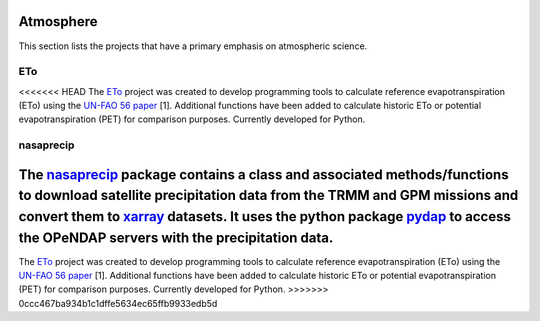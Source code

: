 Atmosphere
===============

This section lists the projects that have a primary emphasis on atmospheric science.

ETo
------------
<<<<<<< HEAD
The `ETo <https://github.com/mullenkamp/ETo>`_  project was created to develop programming tools to calculate reference evapotranspiration (ETo) using the `UN-FAO 56 paper <http://www.fao.org/docrep/X0490E/X0490E00.htm>`_ [1]. Additional functions have been added to calculate historic ETo or potential evapotranspiration (PET) for comparison purposes. Currently developed for Python.

nasaprecip
----------
The `nasaprecip <https://github.com/mullenkamp/nasaprecip>`_ package contains a class and associated methods/functions to download satellite precipitation data from the TRMM and GPM missions and convert them to `xarray <http://xarray.pydata.org>`_ datasets. It uses the python package `pydap <https://pydap.readthedocs.io>`_ to access the OPeNDAP servers with the precipitation data.
=======
The `ETo <https://eto.readthedocs.io>`_  project was created to develop programming tools to calculate reference evapotranspiration (ETo) using the `UN-FAO 56 paper <http://www.fao.org/docrep/X0490E/X0490E00.htm>`_ [1]. Additional functions have been added to calculate historic ETo or potential evapotranspiration (PET) for comparison purposes. Currently developed for Python.
>>>>>>> 0ccc467ba934b1c1dffe5634ec65ffb9933edb5d
